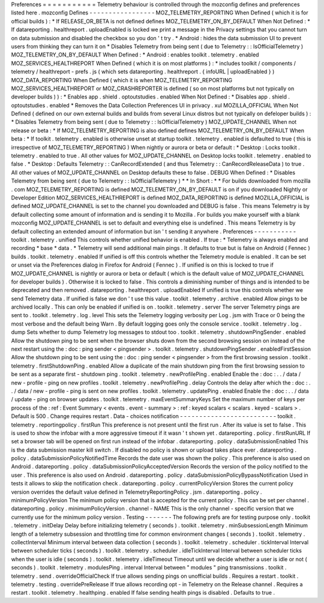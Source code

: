 Preferences
=
=
=
=
=
=
=
=
=
=
=
Telemetry
behaviour
is
controlled
through
the
mozconfig
defines
and
preferences
listed
here
.
mozconfig
Defines
-
-
-
-
-
-
-
-
-
-
-
-
-
-
-
-
-
MOZ_TELEMETRY_REPORTING
When
Defined
(
which
it
is
for
official
builds
)
:
*
If
RELEASE_OR_BETA
is
not
defined
defines
MOZ_TELEMETRY_ON_BY_DEFAULT
When
Not
Defined
:
*
If
datareporting
.
healthreport
.
uploadEnabled
is
locked
we
print
a
message
in
the
Privacy
settings
that
you
cannot
turn
on
data
submission
and
disabled
the
checkbox
so
you
don
'
t
try
.
*
Android
:
hides
the
data
submission
UI
to
prevent
users
from
thinking
they
can
turn
it
on
*
Disables
Telemetry
from
being
sent
(
due
to
Telemetry
:
:
IsOfficialTelemetry
)
MOZ_TELEMETRY_ON_BY_DEFAULT
When
Defined
:
*
Android
:
enables
toolkit
.
telemetry
.
enabled
MOZ_SERVICES_HEALTHREPORT
When
Defined
(
which
it
is
on
most
platforms
)
:
*
includes
toolkit
/
components
/
telemetry
/
healthreport
-
prefs
.
js
(
which
sets
datareporting
.
healthreport
.
{
infoURL
|
uploadEnabled
}
)
MOZ_DATA_REPORTING
When
Defined
(
which
it
is
when
MOZ_TELEMETRY_REPORTING
MOZ_SERVICES_HEALTHREPORT
or
MOZ_CRASHREPORTER
is
defined
(
so
on
most
platforms
but
not
typically
on
developer
builds
)
)
:
*
Enables
app
.
shield
.
optoutstudies
.
enabled
When
Not
Defined
:
*
Disables
app
.
shield
.
optoutstudies
.
enabled
*
Removes
the
Data
Collection
Preferences
UI
in
privacy
.
xul
MOZILLA_OFFICIAL
When
Not
Defined
(
defined
on
our
own
external
builds
and
builds
from
several
Linux
distros
but
not
typically
on
defeloper
builds
)
:
*
Disables
Telemetry
from
being
sent
(
due
to
Telemetry
:
:
IsOfficialTelemetry
)
MOZ_UPDATE_CHANNEL
When
not
release
or
beta
:
*
If
MOZ_TELEMETRY_REPORTING
is
also
defined
defines
MOZ_TELEMETRY_ON_BY_DEFAULT
When
beta
:
*
If
toolkit
.
telemetry
.
enabled
is
otherwise
unset
at
startup
toolkit
.
telemetry
.
enabled
is
defaulted
to
true
(
this
is
irrespective
of
MOZ_TELEMETRY_REPORTING
)
When
nightly
or
aurora
or
beta
or
default
:
*
Desktop
:
Locks
toolkit
.
telemetry
.
enabled
to
true
.
All
other
values
for
MOZ_UPDATE_CHANNEL
on
Desktop
locks
toolkit
.
telemetry
.
enabled
to
false
.
*
Desktop
:
Defaults
Telemetry
:
:
CanRecordExtended
(
and
thus
Telemetry
:
:
CanRecordReleaseData
)
to
true
.
All
other
values
of
MOZ_UPDATE_CHANNEL
on
Desktop
defaults
these
to
false
.
DEBUG
When
Defined
:
*
Disables
Telemetry
from
being
sent
(
due
to
Telemetry
:
:
IsOfficialTelemetry
)
*
*
In
Short
:
*
*
For
builds
downloaded
from
mozilla
.
com
MOZ_TELEMETRY_REPORTING
is
defined
MOZ_TELEMETRY_ON_BY_DEFAULT
is
on
if
you
downloaded
Nightly
or
Developer
Edition
MOZ_SERVICES_HEALTHREPORT
is
defined
MOZ_DATA_REPORTING
is
defined
MOZILLA_OFFICIAL
is
defined
MOZ_UPDATE_CHANNEL
is
set
to
the
channel
you
downloaded
and
DEBUG
is
false
.
This
means
Telemetry
is
by
default
collecting
some
amount
of
information
and
is
sending
it
to
Mozilla
.
For
builds
you
make
yourself
with
a
blank
mozconfig
MOZ_UPDATE_CHANNEL
is
set
to
default
and
everything
else
is
undefined
.
This
means
Telemetry
is
by
default
collecting
an
extended
amount
of
information
but
isn
'
t
sending
it
anywhere
.
Preferences
-
-
-
-
-
-
-
-
-
-
-
toolkit
.
telemetry
.
unified
This
controls
whether
unified
behavior
is
enabled
.
If
true
:
*
Telemetry
is
always
enabled
and
recording
*
base
*
data
.
*
Telemetry
will
send
additional
main
pings
.
It
defaults
to
true
but
is
false
on
Android
(
Fennec
)
builds
.
toolkit
.
telemetry
.
enabled
If
unified
is
off
this
controls
whether
the
Telemetry
module
is
enabled
.
It
can
be
set
or
unset
via
the
Preferences
dialog
in
Firefox
for
Android
(
Fennec
)
.
If
unified
is
on
this
is
locked
to
true
if
MOZ_UPDATE_CHANNEL
is
nightly
or
aurora
or
beta
or
default
(
which
is
the
default
value
of
MOZ_UPDATE_CHANNEL
for
developer
builds
)
.
Otherwise
it
is
locked
to
false
.
This
controls
a
diminishing
number
of
things
and
is
intended
to
be
deprecated
and
then
removed
.
datareporting
.
healthreport
.
uploadEnabled
If
unified
is
true
this
controls
whether
we
send
Telemetry
data
.
If
unified
is
false
we
don
'
t
use
this
value
.
toolkit
.
telemetry
.
archive
.
enabled
Allow
pings
to
be
archived
locally
.
This
can
only
be
enabled
if
unified
is
on
.
toolkit
.
telemetry
.
server
The
server
Telemetry
pings
are
sent
to
.
toolkit
.
telemetry
.
log
.
level
This
sets
the
Telemetry
logging
verbosity
per
Log
.
jsm
with
Trace
or
0
being
the
most
verbose
and
the
default
being
Warn
.
By
default
logging
goes
only
the
console
service
.
toolkit
.
telemetry
.
log
.
dump
Sets
whether
to
dump
Telemetry
log
messages
to
stdout
too
.
toolkit
.
telemetry
.
shutdownPingSender
.
enabled
Allow
the
shutdown
ping
to
be
sent
when
the
browser
shuts
down
from
the
second
browsing
session
on
instead
of
the
next
restart
using
the
:
doc
:
ping
sender
<
pingsender
>
.
toolkit
.
telemetry
.
shutdownPingSender
.
enabledFirstSession
Allow
the
shutdown
ping
to
be
sent
using
the
:
doc
:
ping
sender
<
pingsender
>
from
the
first
browsing
session
.
toolkit
.
telemetry
.
firstShutdownPing
.
enabled
Allow
a
duplicate
of
the
main
shutdown
ping
from
the
first
browsing
session
to
be
sent
as
a
separate
first
-
shutdown
ping
.
toolkit
.
telemetry
.
newProfilePing
.
enabled
Enable
the
:
doc
:
.
.
/
data
/
new
-
profile
-
ping
on
new
profiles
.
toolkit
.
telemetry
.
newProfilePing
.
delay
Controls
the
delay
after
which
the
:
doc
:
.
.
/
data
/
new
-
profile
-
ping
is
sent
on
new
profiles
.
toolkit
.
telemetry
.
updatePing
.
enabled
Enable
the
:
doc
:
.
.
/
data
/
update
-
ping
on
browser
updates
.
toolkit
.
telemetry
.
maxEventSummaryKeys
Set
the
maximum
number
of
keys
per
process
of
the
:
ref
:
Event
Summary
<
events
.
event
-
summary
>
:
ref
:
keyed
scalars
<
scalars
.
keyed
-
scalars
>
.
Default
is
500
.
Change
requires
restart
.
Data
-
choices
notification
-
-
-
-
-
-
-
-
-
-
-
-
-
-
-
-
-
-
-
-
-
-
-
-
-
toolkit
.
telemetry
.
reportingpolicy
.
firstRun
This
preference
is
not
present
until
the
first
run
.
After
its
value
is
set
to
false
.
This
is
used
to
show
the
infobar
with
a
more
aggressive
timeout
if
it
wasn
'
t
shown
yet
.
datareporting
.
policy
.
firstRunURL
If
set
a
browser
tab
will
be
opened
on
first
run
instead
of
the
infobar
.
datareporting
.
policy
.
dataSubmissionEnabled
This
is
the
data
submission
master
kill
switch
.
If
disabled
no
policy
is
shown
or
upload
takes
place
ever
.
datareporting
.
policy
.
dataSubmissionPolicyNotifiedTime
Records
the
date
user
was
shown
the
policy
.
This
preference
is
also
used
on
Android
.
datareporting
.
policy
.
dataSubmissionPolicyAcceptedVersion
Records
the
version
of
the
policy
notified
to
the
user
.
This
preference
is
also
used
on
Android
.
datareporting
.
policy
.
dataSubmissionPolicyBypassNotification
Used
in
tests
it
allows
to
skip
the
notification
check
.
datareporting
.
policy
.
currentPolicyVersion
Stores
the
current
policy
version
overrides
the
default
value
defined
in
TelemetryReportingPolicy
.
jsm
.
datareporting
.
policy
.
minimumPolicyVersion
The
minimum
policy
version
that
is
accepted
for
the
current
policy
.
This
can
be
set
per
channel
.
datareporting
.
policy
.
minimumPolicyVersion
.
channel
-
NAME
This
is
the
only
channel
-
specific
version
that
we
currently
use
for
the
minimum
policy
version
.
Testing
-
-
-
-
-
-
-
The
following
prefs
are
for
testing
purpose
only
.
toolkit
.
telemetry
.
initDelay
Delay
before
initializing
telemetry
(
seconds
)
.
toolkit
.
telemetry
.
minSubsessionLength
Minimum
length
of
a
telemetry
subsession
and
throttling
time
for
common
environment
changes
(
seconds
)
.
toolkit
.
telemetry
.
collectInterval
Minimum
interval
between
data
collection
(
seconds
)
.
toolkit
.
telemetry
.
scheduler
.
tickInterval
Interval
between
scheduler
ticks
(
seconds
)
.
toolkit
.
telemetry
.
scheduler
.
idleTickInterval
Interval
between
scheduler
ticks
when
the
user
is
idle
(
seconds
)
.
toolkit
.
telemetry
.
idleTimeout
Timeout
until
we
decide
whether
a
user
is
idle
or
not
(
seconds
)
.
toolkit
.
telemetry
.
modulesPing
.
interval
Interval
between
"
modules
"
ping
transmissions
.
toolkit
.
telemetry
.
send
.
overrideOfficialCheck
If
true
allows
sending
pings
on
unofficial
builds
.
Requires
a
restart
.
toolkit
.
telemetry
.
testing
.
overridePreRelease
If
true
allows
recording
opt
-
in
Telemetry
on
the
Release
channel
.
Requires
a
restart
.
toolkit
.
telemetry
.
healthping
.
enabled
If
false
sending
health
pings
is
disabled
.
Defaults
to
true
.
